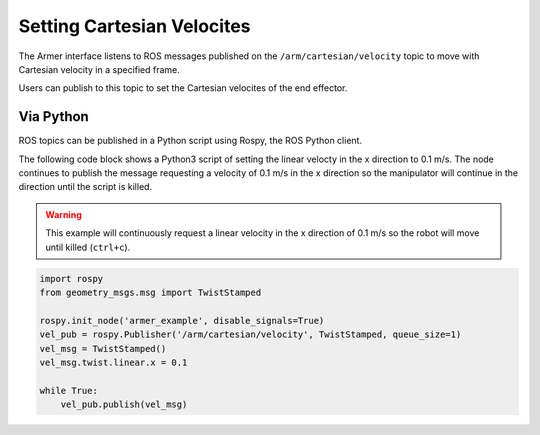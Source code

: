 Setting Cartesian Velocites
====================================

The Armer interface listens to ROS messages published on the ``/arm/cartesian/velocity`` topic to move with Cartesian velocity in a specified frame.

Users can publish to this topic to set the Cartesian velocites of the end effector.


Via Python
-----------------

ROS topics can be published in a Python script using Rospy, the ROS Python client.

The following code block shows a Python3 script of setting the linear velocty in the x direction to 0.1 m/s. The node continues to publish the message requesting a velocity of 0.1 m/s in the x direction so the manipulator will continue in the direction until the script is killed.

.. warning::
    This example will continuously request a linear velocity in the x direction of 0.1 m/s so the robot will move until killed (``ctrl+c``).

.. code-block:: python

    import rospy
    from geometry_msgs.msg import TwistStamped

    rospy.init_node('armer_example', disable_signals=True)
    vel_pub = rospy.Publisher('/arm/cartesian/velocity', TwistStamped, queue_size=1)
    vel_msg = TwistStamped()
    vel_msg.twist.linear.x = 0.1

    while True:
        vel_pub.publish(vel_msg)
